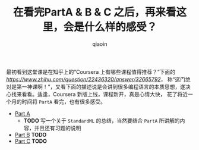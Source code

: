 #+TITLE: 在看完PartA & B & C 之后，再来看这里，会是什么样的感受？
#+AUTHOR: qiaoin
#+EMAIL: qiao.liubing@gmail.com
#+OPTIONS: toc:3 num:nil
#+STARTUP: showall

最初看到这堂课是在知乎上的“Coursera 上有哪些课程值得推荐？”下面的[[回答][https://www.zhihu.com/question/22436320/answer/32665792]]，
称“这门绝对是第一神课啊！”，又看下面的描述说是会讲到很多编程语言的本质思想，遂决心找来看看。适逢，Coursera 新版上线，课程新开，真是心情大快，
花了将近一个月的时间将 =PartA= 看完，也有很多感受。

- [[https://www.coursera.org/learn/programming-languages][Part A]]
  + *TODO* 写一个关于 =StandardML= 的总结，当然要结合 =PartA= 所讲解的内容，并且还有习题的说明
- [[https://www.coursera.org/learn/programming-languages-part-b][Part B]] *TODO*
- [[https://www.coursera.org/learn/programming-languages-part-c][Part C]] *TODO*
